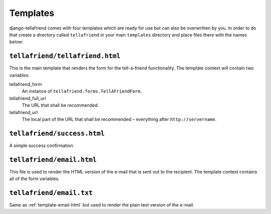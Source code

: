 Templates
=========

django-tellafriend comes with four templates which are ready for use but can also be overwritten by you. In order to do that create a directory called ``tellafriend`` in your main ``templates`` directory and place files there with the names below:

``tellafriend/tellafriend.html``
--------------------------------

This is the main template that renders the form for the tell-a-friend functionality. The template context will contain two variables:

tellafriend_form
    An instance of ``tellafriend.forms.TellAFriendForm``.

tellafriend_full_url
    The URL that shall be recommended.

tellafriend_url
    The local part of the URL that shall be recommended – everything after ``http://servername``.


``tellafriend/success.html``
----------------------------

A simple success confirmation. 


.. _template-email-html:

``tellafriend/email.html``
--------------------------

This file is used to render the HTML version of the e-mail that is sent out to the recipient. The template context contains all of the form variables.


``tellafriend/email.txt``
-------------------------

Same as :ref:`template-email-html` but used to render the plain text version of the e-mail.
